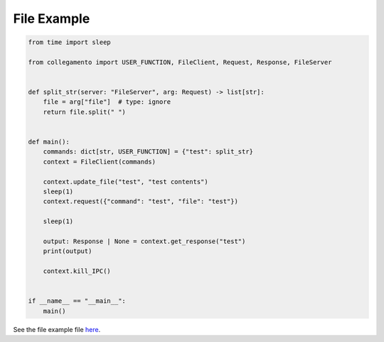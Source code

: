 ============
File Example
============

.. code-block:: python

    from time import sleep
    
    from collegamento import USER_FUNCTION, FileClient, Request, Response, FileServer
    
    
    def split_str(server: "FileServer", arg: Request) -> list[str]:
        file = arg["file"]  # type: ignore
        return file.split(" ")
    
    
    def main():
        commands: dict[str, USER_FUNCTION] = {"test": split_str}
        context = FileClient(commands)
    
        context.update_file("test", "test contents")
        sleep(1)
        context.request({"command": "test", "file": "test"})
    
        sleep(1)
    
        output: Response | None = context.get_response("test")
        print(output)
    
        context.kill_IPC()
    
    
    if __name__ == "__main__":
        main()

See the file example file `here <https://github.com/salve-org/albero/blob/master/examples/file_example.py>`_.
